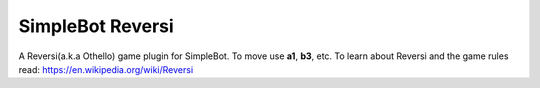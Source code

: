 SimpleBot Reversi
=================

A Reversi(a.k.a Othello) game plugin for SimpleBot.
To move use **a1**, **b3**, etc.
To learn about Reversi and the game rules read: `https://en.wikipedia.org/wiki/Reversi <https://en.wikipedia.org/wiki/Reversi>`_

